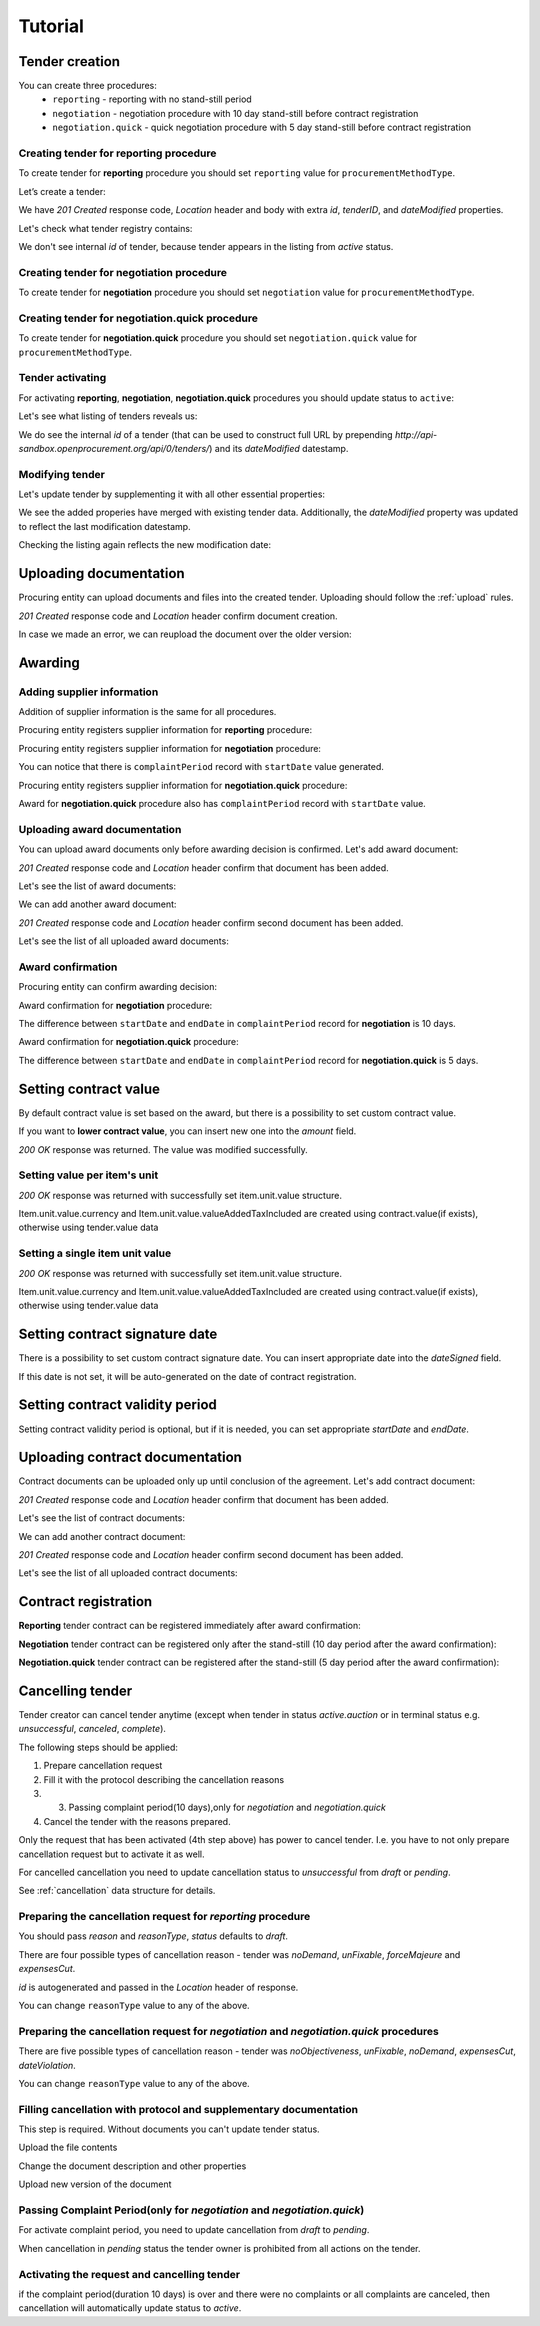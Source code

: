 .. _limited_tutorial:

Tutorial
========

Tender creation
---------------

You can create three procedures: 
 * ``reporting`` - reporting with no stand-still period 
 * ``negotiation`` - negotiation procedure with 10 day stand-still before contract registration
 * ``negotiation.quick`` - quick negotiation procedure with 5 day stand-still before contract registration


Creating tender for reporting procedure
~~~~~~~~~~~~~~~~~~~~~~~~~~~~~~~~~~~~~~~

To create tender for **reporting** procedure you should set ``reporting`` value for ``procurementMethodType``.

Let’s create a tender:

.. http:example:: http/tutorial/create-tender-procuringEntity.http
   :code:

We have `201 Created` response code, `Location` header and body with extra `id`, `tenderID`, and `dateModified` properties.

Let's check what tender registry contains:

.. http:example:: http/tutorial/tender-listing-after-procuringEntity.http
   :code:

We don't see internal `id` of tender, because tender appears in the listing from `active` status.


Creating tender for negotiation procedure
~~~~~~~~~~~~~~~~~~~~~~~~~~~~~~~~~~~~~~~~~

To create tender for **negotiation** procedure you should set ``negotiation`` value for ``procurementMethodType``.

.. http:example:: http/tutorial/create-tender-negotiation-procuringEntity.http
   :code:


Creating tender for negotiation.quick procedure
~~~~~~~~~~~~~~~~~~~~~~~~~~~~~~~~~~~~~~~~~~~~~~~

To create tender for **negotiation.quick** procedure you should set ``negotiation.quick`` value for ``procurementMethodType``.

.. http:example:: http/tutorial/create-tender-negotiation-quick-procuringEntity.http
   :code:


Tender activating
~~~~~~~~~~~~~~~~~

For activating **reporting**, **negotiation**, **negotiation.quick** procedures you should update status to ``active``:

.. http:example:: http/tutorial/tender-activating.http
   :code:

Let's see what listing of tenders reveals us:

.. http:example:: http/tutorial/active-tender-listing-after-procuringEntity.http
   :code:

We do see the internal `id` of a tender (that can be used to construct full URL by prepending `http://api-sandbox.openprocurement.org/api/0/tenders/`) and its `dateModified` datestamp.


Modifying tender
~~~~~~~~~~~~~~~~

Let's update tender by supplementing it with all other essential properties:

.. http:example:: http/tutorial/patch-items-value-periods.http
   :code:

.. XXX body is empty for some reason (printf fails)

We see the added properies have merged with existing tender data. Additionally, the `dateModified` property was updated to reflect the last modification datestamp.

Checking the listing again reflects the new modification date:

.. http:example:: http/tutorial/tender-listing-after-patch.http
   :code:


.. index:: Document

Uploading documentation
-----------------------

Procuring entity can upload documents and files into the created tender. Uploading should
follow the :ref:`upload` rules.

.. http:example:: http/tutorial/upload-tender-notice.http
   :code:

`201 Created` response code and `Location` header confirm document creation. 

In case we made an error, we can reupload the document over the older version:

.. http:example:: http/tutorial/update-tender-notice.http
   :code:

Awarding
--------

Adding supplier information
~~~~~~~~~~~~~~~~~~~~~~~~~~~

Addition of supplier information is the same for all procedures.

Procuring entity registers supplier information for **reporting** procedure:

.. http:example:: http/tutorial/tender-award.http
   :code:

Procuring entity registers supplier information for **negotiation** procedure:

.. http:example:: http/tutorial/tender-negotiation-award.http
   :code:

You can notice that there is ``complaintPeriod`` record with ``startDate`` value generated.

Procuring entity registers supplier information for **negotiation.quick** procedure:

.. http:example:: http/tutorial/tender-negotiation-quick-award.http
   :code:

Award for **negotiation.quick** procedure also has ``complaintPeriod`` record with ``startDate`` value.


Uploading award documentation
~~~~~~~~~~~~~~~~~~~~~~~~~~~~~

You can upload award documents only before awarding decision is confirmed. Let's add award document:

.. http:example:: http/tutorial/tender-award-upload-document.http
   :code:

`201 Created` response code and `Location` header confirm that document has been added.

Let's see the list of award documents:

.. http:example:: http/tutorial/tender-award-get-documents.http
   :code:

We can add another award document:

.. http:example:: http/tutorial/tender-award-upload-second-document.http
   :code:

`201 Created` response code and `Location` header confirm second document has been added.

Let's see the list of all uploaded award documents:

.. http:example:: http/tutorial/tender-award-get-documents-again.http
   :code:


Award confirmation
~~~~~~~~~~~~~~~~~~

Procuring entity can confirm awarding decision:

.. http:example:: http/tutorial/tender-award-approve.http
   :code:

Award confirmation for **negotiation** procedure:

.. http:example:: http/tutorial/tender-negotiation-award-approve.http
   :code:

The difference between ``startDate`` and ``endDate`` in ``complaintPeriod`` record for **negotiation** is 10 days.

Award confirmation for **negotiation.quick** procedure:

.. http:example:: http/tutorial/tender-negotiation-quick-award-approve.http
   :code:

The difference between ``startDate`` and ``endDate`` in ``complaintPeriod`` record for **negotiation.quick** is 5 days.

Setting  contract value
-----------------------

By default contract value is set based on the award, but there is a possibility to set custom contract value. 

If you want to **lower contract value**, you can insert new one into the `amount` field.

.. http:example:: http/tutorial/tender-contract-set-contract-value.http
   :code:

`200 OK` response was returned. The value was modified successfully.

Setting value per item's unit
~~~~~~~~~~~~~~~~~~~~~~~~~~~~~

.. http:example:: http/tutorial/tender-contract-set-contract_items_unit-value.http
   :code:

`200 OK` response was returned with successfully set item.unit.value structure.

Item.unit.value.currency and Item.unit.value.valueAddedTaxIncluded are created using
contract.value(if exists), otherwise using tender.value data


Setting a single item unit value
~~~~~~~~~~~~~~~~~~~~~~~~~~~~~~~~

.. http:example:: http/tutorial/tender-contract_items_unit_value.http
   :code:

`200 OK` response was returned with successfully set item.unit.value structure.

Item.unit.value.currency and Item.unit.value.valueAddedTaxIncluded are created using
contract.value(if exists), otherwise using tender.value data


Setting contract signature date
-------------------------------

There is a possibility to set custom contract signature date. You can insert appropriate date into the `dateSigned` field.

If this date is not set, it will be auto-generated on the date of contract registration.

.. http:example:: http/tutorial/tender-contract-sign-date.http
   :code:

Setting contract validity period
--------------------------------

Setting contract validity period is optional, but if it is needed, you can set appropriate `startDate` and `endDate`.

.. http:example:: http/tutorial/tender-contract-period.http
   :code:

Uploading contract documentation
--------------------------------

Contract documents can be uploaded only up until conclusion of the agreement. Let's add contract document:

.. http:example:: http/tutorial/tender-contract-upload-document.http
   :code:

`201 Created` response code and `Location` header confirm that document has been added.

Let's see the list of contract documents:

.. http:example:: http/tutorial/tender-contract-get-documents.http
   :code:

We can add another contract document:

.. http:example:: http/tutorial/tender-contract-upload-second-document.http
   :code:

`201 Created` response code and `Location` header confirm second document has been added.

Let's see the list of all uploaded contract documents:

.. http:example:: http/tutorial/tender-contract-get-documents-again.http
   :code:

Contract registration
---------------------

**Reporting** tender contract can be registered immediately after award confirmation:

.. http:example:: http/tutorial/tender-contract-sign.http
   :code:

**Negotiation** tender contract can be registered only after the stand-still (10 day period after the award confirmation):

.. http:example:: http/tutorial/tender-negotiation-contract-sign.http
   :code:

**Negotiation.quick** tender contract can be registered after the stand-still (5 day period after the award confirmation):

.. http:example:: http/tutorial/tender-negotiation-quick-contract-sign.http
   :code:

Cancelling tender
-----------------

Tender creator can cancel tender anytime (except when tender in status `active.auction` or in terminal status e.g. `unsuccessful`, `canceled`, `complete`).

The following steps should be applied:

1. Prepare cancellation request
2. Fill it with the protocol describing the cancellation reasons
3. 3. Passing complaint period(10 days),only for `negotiation` and `negotiation.quick`
4. Cancel the tender with the reasons prepared.

Only the request that has been activated (4th step above) has power to
cancel tender. I.e. you have to not only prepare cancellation request but
to activate it as well.

For cancelled cancellation you need to update cancellation status to `unsuccessful`
from `draft` or `pending`.

See :ref:`cancellation` data structure for details.

Preparing the cancellation request for `reporting` procedure
~~~~~~~~~~~~~~~~~~~~~~~~~~~~~~~~~~~~~~~~~~~~~~~~~~~~~~~~~~~~~~~~~

You should pass `reason` and `reasonType`, `status` defaults to `draft`.

There are four possible types of cancellation reason - tender was `noDemand`, `unFixable`, `forceMajeure` and `expensesCut`.

`id` is autogenerated and passed in the `Location` header of response.

.. http:example::  http/tutorial/prepare-cancellation.http
   :code:

You can change ``reasonType`` value to any of the above.

.. http:example::  http/tutorial/update-cancellation-reasonType.http
   :code:

Preparing the cancellation request for `negotiation` and `negotiation.quick` procedures
~~~~~~~~~~~~~~~~~~~~~~~~~~~~~~~~~~~~~~~~~~~~~~~~~~~~~~~~~~~~~~~~~~~~~~~~~~~~~~~~~~~~~~~~~~~~~~~~~

There are five possible types of cancellation reason - tender was `noObjectiveness`,  `unFixable`, `noDemand`, `expensesCut`, `dateViolation`.

.. http:example::  http/tutorial/negotiation-prepare-cancellation.http
   :code:

You can change ``reasonType`` value to any of the above.

.. http:example::  http/tutorial/negotiation-update-cancellation-reasonType.http
   :code:


Filling cancellation with protocol and supplementary documentation
~~~~~~~~~~~~~~~~~~~~~~~~~~~~~~~~~~~~~~~~~~~~~~~~~~~~~~~~~~~~~~~~~~

This step is required. Without documents you can't update tender status.

Upload the file contents

.. http:example::  http/tutorial/upload-cancellation-doc.http
   :code:

Change the document description and other properties


.. http:example::  http/tutorial/patch-cancellation.http
   :code:

Upload new version of the document


.. http:example::  http/tutorial/update-cancellation-doc.http
   :code:

Passing Complaint Period(only for `negotiation` and `negotiation.quick`)
~~~~~~~~~~~~~~~~~~~~~~~~~~~~~~~~~~~~~~~~~~~~~~~~~~~~~~~~~~~~~~~~~~~~~~~~

For activate complaint period, you need to update cancellation from `draft` to `pending`.

.. http:example::  http/tutorial/pending-cancellation.http
   :code:

When cancellation in `pending` status the tender owner is prohibited from all actions on the tender.

Activating the request and cancelling tender
~~~~~~~~~~~~~~~~~~~~~~~~~~~~~~~~~~~~~~~~~~~~

if the complaint period(duration 10 days) is over and there were no complaints or
all complaints are canceled, then cancellation will automatically update status to `active`.